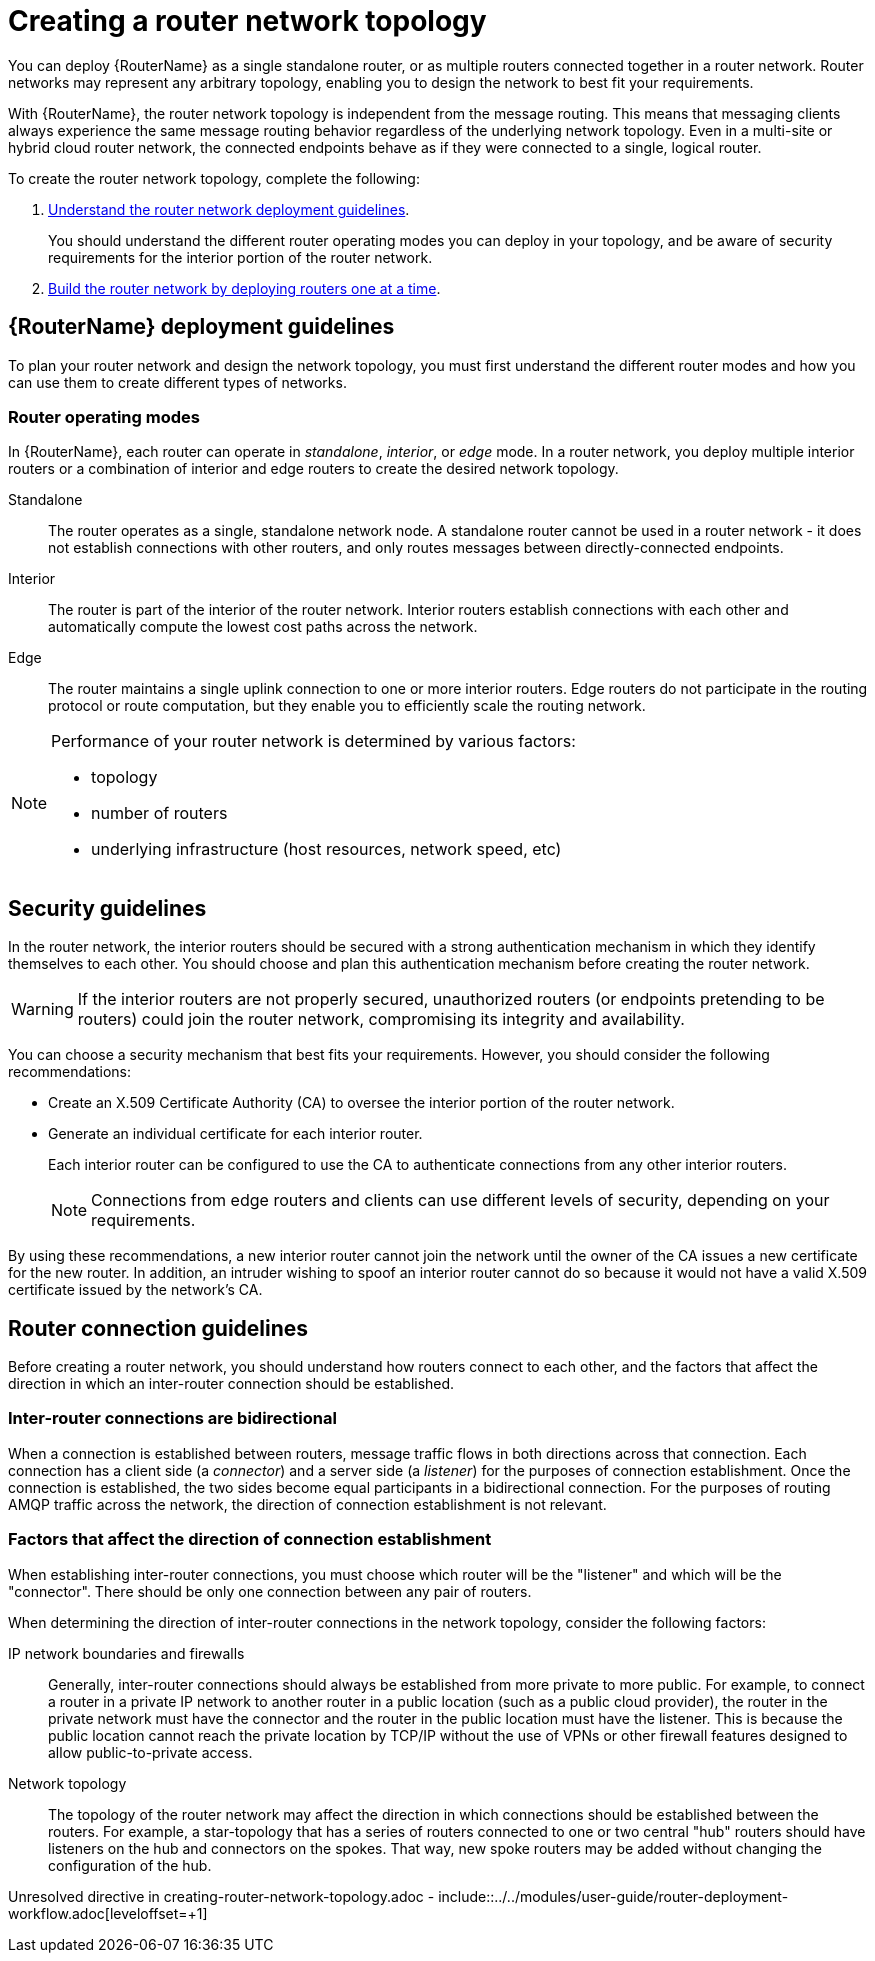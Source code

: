 ////
Licensed to the Apache Software Foundation (ASF) under one
or more contributor license agreements.  See the NOTICE file
distributed with this work for additional information
regarding copyright ownership.  The ASF licenses this file
to you under the Apache License, Version 2.0 (the
"License"); you may not use this file except in compliance
with the License.  You may obtain a copy of the License at

  http://www.apache.org/licenses/LICENSE-2.0

Unless required by applicable law or agreed to in writing,
software distributed under the License is distributed on an
"AS IS" BASIS, WITHOUT WARRANTIES OR CONDITIONS OF ANY
KIND, either express or implied.  See the License for the
specific language governing permissions and limitations
under the License
////

// This assembly is included in the following assemblies:
//
// book.adoc

[id='creating-router-network-topology-{context}']
= Creating a router network topology

You can deploy {RouterName} as a single standalone router, or as multiple routers connected together in a router network. Router networks may represent any arbitrary topology, enabling you to design the network to best fit your requirements.

With {RouterName}, the router network topology is independent from the message routing. This means that messaging clients always experience the same message routing behavior regardless of the underlying network topology. Even in a multi-site or hybrid cloud router network, the connected endpoints behave as if they were connected to a single, logical router.

To create the router network topology, complete the following:

. xref:router-deployment-guidelines-{context}[Understand the router network deployment guidelines].
+
You should understand the different router operating modes you can deploy in your topology, and be aware of security requirements for the interior portion of the router network.

. xref:router-deployment-workflow-{context}[Build the router network by deploying routers one at a time].

// Router deployment guidelines
:leveloffset: +1

////
Licensed to the Apache Software Foundation (ASF) under one
or more contributor license agreements.  See the NOTICE file
distributed with this work for additional information
regarding copyright ownership.  The ASF licenses this file
to you under the Apache License, Version 2.0 (the
"License"); you may not use this file except in compliance
with the License.  You may obtain a copy of the License at

  http://www.apache.org/licenses/LICENSE-2.0

Unless required by applicable law or agreed to in writing,
software distributed under the License is distributed on an
"AS IS" BASIS, WITHOUT WARRANTIES OR CONDITIONS OF ANY
KIND, either express or implied.  See the License for the
specific language governing permissions and limitations
under the License
////

// This assembly is included in the following assemblies:
//
// creating-router-network-topology.adoc

[id='router-deployment-guidelines-{context}']
= {RouterName} deployment guidelines

To plan your router network and design the network topology, you must first understand the different router modes and how you can use them to create different types of networks.

// Router operating modes
:leveloffset: +1

////
Licensed to the Apache Software Foundation (ASF) under one
or more contributor license agreements.  See the NOTICE file
distributed with this work for additional information
regarding copyright ownership.  The ASF licenses this file
to you under the Apache License, Version 2.0 (the
"License"); you may not use this file except in compliance
with the License.  You may obtain a copy of the License at

  http://www.apache.org/licenses/LICENSE-2.0

Unless required by applicable law or agreed to in writing,
software distributed under the License is distributed on an
"AS IS" BASIS, WITHOUT WARRANTIES OR CONDITIONS OF ANY
KIND, either express or implied.  See the License for the
specific language governing permissions and limitations
under the License
////

// Module included in the following assemblies:
//
// planning-router-network.adoc

[id='router-operating-modes-{context}']
= Router operating modes

In {RouterName}, each router can operate in _standalone_, _interior_, or _edge_ mode. In a router network, you deploy multiple interior routers or a combination of interior and edge routers to create the desired network topology.

Standalone::
The router operates as a single, standalone network node. A standalone router cannot be used in a router network - it does not establish connections with other routers, and only routes messages between directly-connected endpoints.

Interior::
The router is part of the interior of the router network. Interior routers establish connections with each other and automatically compute the lowest cost paths across the network.

Edge::
The router maintains a single uplink connection to one or more interior routers. Edge routers do not participate in the routing protocol or route computation, but they enable you to efficiently scale the routing network.

[NOTE]
====
Performance of your router network is determined by various factors:

* topology
* number of routers
* underlying infrastructure (host resources, network speed, etc)

====

:leveloffset!:

// Security guidelines
:leveloffset: +1

////
Licensed to the Apache Software Foundation (ASF) under one
or more contributor license agreements.  See the NOTICE file
distributed with this work for additional information
regarding copyright ownership.  The ASF licenses this file
to you under the Apache License, Version 2.0 (the
"License"); you may not use this file except in compliance
with the License.  You may obtain a copy of the License at

  http://www.apache.org/licenses/LICENSE-2.0

Unless required by applicable law or agreed to in writing,
software distributed under the License is distributed on an
"AS IS" BASIS, WITHOUT WARRANTIES OR CONDITIONS OF ANY
KIND, either express or implied.  See the License for the
specific language governing permissions and limitations
under the License
////

// This module is included in the following assemblies:
//
// router-deployment-guidelines.adoc

[id='security-guidelines-{context}']
= Security guidelines

In the router network, the interior routers should be secured with a strong authentication mechanism in which they identify themselves to each other. You should choose and plan this authentication mechanism before creating the router network.

[WARNING]
====
If the interior routers are not properly secured, unauthorized routers (or endpoints pretending to be routers) could join the router network, compromising its integrity and availability.
====

You can choose a security mechanism that best fits your requirements. However, you should consider the following recommendations:

* Create an X.509 Certificate Authority (CA) to oversee the interior portion of the router network.

* Generate an individual certificate for each interior router.
+
Each interior router can be configured to use the CA to authenticate connections from any other interior routers.
+
[NOTE]
====
Connections from edge routers and clients can use different levels of security, depending on your requirements.
====

By using these recommendations, a new interior router cannot join the network until the owner of the CA issues a new certificate for the new router. In addition, an intruder wishing to spoof an interior router cannot do so because it would not have a valid X.509 certificate issued by the network's CA.

:leveloffset!:

// Router connection guidelines
:leveloffset: +1

////
Licensed to the Apache Software Foundation (ASF) under one
or more contributor license agreements.  See the NOTICE file
distributed with this work for additional information
regarding copyright ownership.  The ASF licenses this file
to you under the Apache License, Version 2.0 (the
"License"); you may not use this file except in compliance
with the License.  You may obtain a copy of the License at

  http://www.apache.org/licenses/LICENSE-2.0

Unless required by applicable law or agreed to in writing,
software distributed under the License is distributed on an
"AS IS" BASIS, WITHOUT WARRANTIES OR CONDITIONS OF ANY
KIND, either express or implied.  See the License for the
specific language governing permissions and limitations
under the License
////

// Module included in the following assemblies:
//
// router-deployment-guidelines.adoc

[id='router-connection-guidelines-{context}']
= Router connection guidelines

Before creating a router network, you should understand how routers connect to each other, and the factors that affect the direction in which an inter-router connection should be established.

[discrete]
== Inter-router connections are bidirectional

When a connection is established between routers, message traffic flows in both directions across that connection. Each connection has a client side (a _connector_) and a server side (a _listener_) for the purposes of connection establishment. Once the connection is established, the two sides become equal participants in a bidirectional connection. For the purposes of routing AMQP traffic across the network, the direction of connection establishment is not relevant.

[discrete]
== Factors that affect the direction of connection establishment

When establishing inter-router connections, you must choose which router will be the "listener" and which will be the "connector". There should be only one connection between any pair of routers.

When determining the direction of inter-router connections in the network topology, consider the following factors:

IP network boundaries and firewalls::
Generally, inter-router connections should always be established from more private to more public. For example, to connect a router in a private IP network to another router in a public location (such as a public cloud provider), the router in the private network must have the connector and the router in the public location must have the listener. This is because the public location cannot reach the private location by TCP/IP without the use of VPNs or other firewall features designed to allow public-to-private access.

Network topology::
The topology of the router network may affect the direction in which connections should be established between the routers. For example, a star-topology that has a series of routers connected to one or two central "hub" routers should have listeners on the hub and connectors on the spokes. That way, new spoke routers may be added without changing the configuration of the hub.

:leveloffset!:

:leveloffset!:

// Router deployment workflow
Unresolved directive in creating-router-network-topology.adoc - include::../../modules/user-guide/router-deployment-workflow.adoc[leveloffset=+1]
